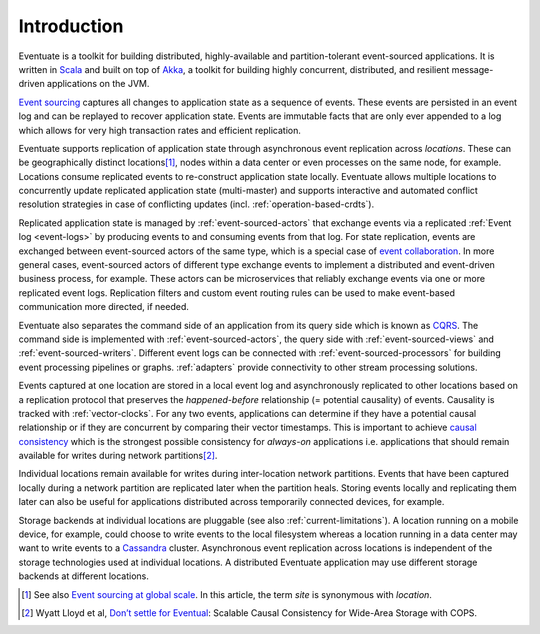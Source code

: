 .. _introduction:

------------
Introduction
------------

Eventuate is a toolkit for building distributed, highly-available and partition-tolerant event-sourced applications. It is written in Scala_ and built on top of `Akka`_, a toolkit for building highly concurrent, distributed, and resilient message-driven applications on the JVM.

`Event sourcing`_ captures all changes to application state as a sequence of events. These events are persisted in an event log and can be replayed to recover application state. Events are immutable facts that are only ever appended to a log which allows for very high transaction rates and efficient replication.

Eventuate supports replication of application state through asynchronous event replication across *locations*. These can be geographically distinct locations\ [#]_, nodes within a data center or even processes on the same node, for example. Locations consume replicated events to re-construct application state locally. Eventuate allows multiple locations to concurrently update replicated application state (multi-master) and supports interactive and automated conflict resolution strategies in case of conflicting updates (incl. :ref:`operation-based-crdts`).

Replicated application state is managed by :ref:`event-sourced-actors` that exchange events via a replicated :ref:`Event log <event-logs>` by producing events to and consuming events from that log. For state replication, events are exchanged between event-sourced actors of the same type, which is a special case of `event collaboration`_. In more general cases, event-sourced actors of different type exchange events to implement a distributed and event-driven business process, for example. These actors can be microservices that reliably exchange events via one or more replicated event logs. Replication filters and custom event routing rules can be used to make event-based communication more directed, if needed.

Eventuate also separates the command side of an application from its query side which is known as CQRS_. The command side is implemented with :ref:`event-sourced-actors`, the query side with :ref:`event-sourced-views` and :ref:`event-sourced-writers`. Different event logs can be connected with :ref:`event-sourced-processors` for building event processing pipelines or graphs. :ref:`adapters` provide connectivity to other stream processing solutions.

Events captured at one location are stored in a local event log and asynchronously replicated to other locations based on a replication protocol that preserves the *happened-before* relationship (= potential causality) of events. Causality is tracked with :ref:`vector-clocks`. For any two events, applications can determine if they have a potential causal relationship or if they are concurrent by comparing their vector timestamps. This is important to achieve `causal consistency`_ which is the strongest possible consistency for *always-on* applications i.e. applications that should remain available for writes during network partitions\ [#]_.

Individual locations remain available for writes during inter-location network partitions. Events that have been captured locally during a network partition are replicated later when the partition heals. Storing events locally and replicating them later can also be useful for applications distributed across temporarily connected devices, for example.

Storage backends at individual locations are pluggable (see also :ref:`current-limitations`). A location running on a mobile device, for example, could choose to write events to the local filesystem whereas a location running in a data center may want to write events to a Cassandra_ cluster. Asynchronous event replication across locations is independent of the storage technologies used at individual locations. A distributed Eventuate application may use different storage backends at different locations.

.. [#] See also `Event sourcing at global scale`_. In this article, the term *site* is synonymous with *location*.
.. [#] Wyatt Lloyd et al, `Don’t settle for Eventual`_: Scalable Causal Consistency for Wide-Area Storage with COPS.

.. _Scala: http://www.scala-lang.org/
.. _Akka: http://akka.io
.. _Cassandra: http://cassandra.apache.org/
.. _LevelDB: https://github.com/google/leveldb
.. _Event sourcing: http://martinfowler.com/eaaDev/EventSourcing.html
.. _event collaboration: http://martinfowler.com/eaaDev/EventCollaboration.html
.. _CAP: http://en.wikipedia.org/wiki/CAP_theorem
.. _CRDT: http://en.wikipedia.org/wiki/Conflict-free_replicated_data_type 
.. _CQRS: http://martinfowler.com/bliki/CQRS.html
.. _causal consistency: http://en.wikipedia.org/wiki/Causal_consistency

.. _Event sourcing at global scale: http://krasserm.github.io/2015/01/13/event-sourcing-at-global-scale/
.. _Don’t settle for Eventual: https://www.cs.cmu.edu/~dga/papers/cops-sosp2011.pdf